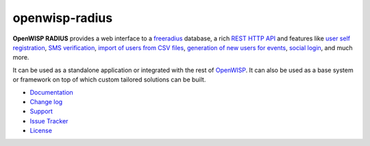 openwisp-radius
===============

.. image:: https://travis-ci.org/openwisp/openwisp-radius.svg?branch=master
   :target: https://travis-ci.org/openwisp/openwisp-radius
   :alt: CI build status

.. image:: https://coveralls.io/repos/github/openwisp/openwisp-radius/badge.svg?branch=master
   :target: https://coveralls.io/github/openwisp/openwisp-radius?branch=master
   :alt: Test Coverage

.. image:: https://requires.io/github/openwisp/openwisp-radius/requirements.svg?branch=master
   :target: https://requires.io/github/openwisp/openwisp-radius/requirements/?branch=master
   :alt: Requirements Status

.. image:: https://img.shields.io/gitter/room/nwjs/nw.js.svg
   :target: https://gitter.im/openwisp/general
   :alt: Chat

.. image:: https://badge.fury.io/py/openwisp-radius.svg
   :target: http://badge.fury.io/py/openwisp-radius
   :alt: Pypi Version

.. image:: https://pepy.tech/badge/openwisp-radius
   :target: https://pepy.tech/project/openwisp-radius
   :alt: Downloads

.. image:: https://img.shields.io/badge/code%20style-black-000000.svg
   :target: https://pypi.org/project/black/
   :alt: code style: black

.. image:: https://github.com/openwisp/openwisp-radius/raw/master/docs/source/images/demo_radius.gif
   :alt: Feature Highlights

**OpenWISP RADIUS** provides a web interface to a `freeradius <https://freeradius.org/>`_ database,
a rich `REST HTTP API <https://openwisp-radius.readthedocs.io/en/latest/user/api.html>`_
and features like
`user self registration <https://openwisp-radius.readthedocs.io/en/latest/user/registration.html>`_,
`SMS verification <https://openwisp-radius.readthedocs.io/en/latest/user/api.html?highlight=SMS#create-sms-token>`_,
`import of users from CSV files <https://openwisp-radius.readthedocs.io/en/latest/user/importing_users.html>`_,
`generation of new users for events <https://openwisp-radius.readthedocs.io/en/latest/user/generating_users.html>`_,
`social login <https://openwisp-radius.readthedocs.io/en/latest/user/social_login.html>`_,
and much more.

It can be used as a standalone application or integrated with the rest of `OpenWISP <https://openwisp.org>`_.
It can also be used as a base system or framework on top of which custom tailored solutions can be built.

- `Documentation <http://openwisp-radius.readthedocs.io/en/latest/>`_
- `Change log <https://github.com/openwisp/openwisp-radius/blob/master/CHANGES.rst>`_
- `Support <http://openwisp.org/support.html>`_
- `Issue Tracker <https://github.com/openwisp/openwisp-radius/issues>`_
- `License <https://github.com/openwisp/openwisp-radius/blob/master/LICENSE>`_

.. image:: https://raw.githubusercontent.com/openwisp/openwisp2-docs/master/assets/design/openwisp-logo-black.svg
   :target: http://openwisp.org
